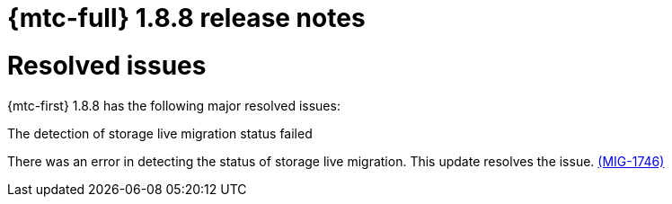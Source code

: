 // Module included in the following assemblies:
//
// * migration_toolkit_for_containers/mtc-release-notes-1-7.adoc

:_mod-docs-content-type: REFERENCE
[id="migration-mtc-release-notes-1-8-8_{context}"]
= {mtc-full} 1.8.8 release notes

[id="resolved-issues-1-8-8_{context}"]
= Resolved issues

{mtc-first} 1.8.8 has the following major resolved issues:

.The detection of storage live migration status failed

There was an error in detecting the status of storage live migration. This update resolves the issue.
link:https://issues.redhat.com/browse/MIG-1746[(MIG-1746)]
